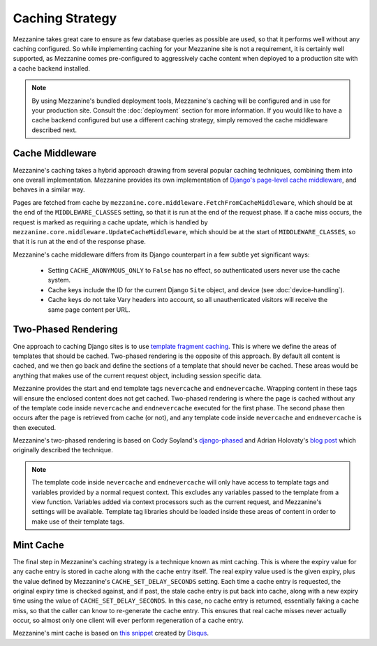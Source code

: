================
Caching Strategy
================

Mezzanine takes great care to ensure as few database queries as
possible are used, so that it performs well without any caching
configured. So while implementing caching for your Mezzanine
site is not a requirement, it is certainly well supported, as
Mezzanine comes pre-configured to aggressively cache content when
deployed to a production site with a cache backend installed.

.. note::

    By using Mezzanine's bundled deployment tools, Mezzanine's
    caching will be configured and in use for your production site.
    Consult the :doc:`deployment` section for more information.
    If you would like to have a cache backend configured but
    use a different caching strategy, simply removed the cache
    middleware described next.

Cache Middleware
================

Mezzanine's caching takes a hybrid approach drawing from several
popular caching techniques, combining them into one overall
implementation. Mezzanine provides its own implementation of
`Django's page-level cache middleware
<https://docs.djangoproject.com/en/dev/topics/cache/#the-per-site-cache>`_,
and behaves in a similar way.

Pages are fetched from cache by
``mezzanine.core.middleware.FetchFromCacheMiddleware``, which should
be at the end of the ``MIDDLEWARE_CLASSES`` setting, so that it is run
at the end of the request phase. If a cache miss occurs, the request
is marked as requiring a cache update, which is handled by
``mezzanine.core.middleware.UpdateCacheMiddleware``, which should be
at the start of ``MIDDLEWARE_CLASSES``, so that it is run at the end
of the response phase.

Mezzanine's cache middleware differs from its Django counterpart in
a few subtle yet significant ways:

  * Setting ``CACHE_ANONYMOUS_ONLY`` to ``False`` has no effect, so
    authenticated users never use the cache system.
  * Cache keys include the ID for the current Django ``Site`` object,
    and device (see :doc:`device-handling`).
  * Cache keys do not take Vary headers into account, so all
    unauthenticated visitors will receive the same page content per
    URL.

Two-Phased Rendering
====================

One approach to caching Django sites is to use `template fragment
caching <https://docs.djangoproject.com/en/dev/topics/cache/#template-fragment-caching>`_.
This is where we define the areas of templates that should be cached.
Two-phased rendering is the opposite of this approach. By default all
content is cached, and we then go back and define the sections of a
template that should never be cached. These areas would be anything
that makes use of the current request object, including session
specific data.

Mezzanine provides the start and end template tags ``nevercache`` and
``endnevercache``. Wrapping content in these tags will ensure the
enclosed content does not get cached. Two-phased rendering is where
the page is cached without any of the template code inside
``nevercache`` and ``endnevercache`` executed for the first phase.
The second phase then occurs after the page is retrieved from cache
(or not), and any template code inside ``nevercache`` and
``endnevercache`` is then executed.

Mezzanine's two-phased rendering is based on Cody Soyland's
`django-phased <https://github.com/codysoyland/django-phased>`_ and
Adrian Holovaty's `blog post
<http://www.holovaty.com/writing/django-two-phased-rendering/>`_ which
originally described the technique.

.. note::

    The template code inside ``nevercache`` and ``endnevercache`` will
    only have access to template tags and variables provided by a
    normal request context. This excludes any variables passed to the
    template from a view function. Variables added via context
    processors such as the current request, and Mezzanine's settings
    will be available. Template tag libraries should be loaded inside
    these areas of content in order to make use of their template tags.

Mint Cache
==========

The final step in Mezzanine's caching strategy is a technique known as
mint caching. This is where the expiry value for any cache entry is
stored in cache along with the cache entry itself. The real expiry
value used is the given expiry, plus the value defined by Mezzanine's
``CACHE_SET_DELAY_SECONDS`` setting. Each time a cache entry is
requested, the original expiry time is checked against, and if past,
the stale cache entry is put back into cache, along with a new expiry
time using the value of ``CACHE_SET_DELAY_SECONDS``. In this case, no
cache entry is returned, essentially faking a cache miss, so that the
caller can know to re-generate the cache entry. This ensures that real
cache misses never actually occur, so almost only one client will ever
perform regeneration of a cache entry.

Mezzanine's mint cache is based on `this snippet
<http://djangosnippets.org/snippets/793/>`_ created by
`Disqus <http://disqus.com>`_.


